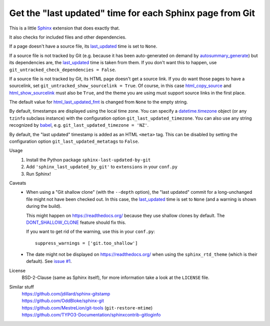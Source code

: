 Get the "last updated" time for each Sphinx page from Git
=========================================================

This is a little Sphinx_ extension that does exactly that.

It also checks for included files and other dependencies.

If a page doesn't have a source file, its last_updated_ time is set to ``None``.

If a source file is not tracked by Git (e.g. because it has been auto-generated
on demand by autosummary_generate_) but its dependencies are, the last_updated_
time is taken from them.  If you don't want this to happen, use
``git_untracked_check_dependencies = False``.

If a source file is not tracked by Git, its HTML page doesn't get a source link.
If you do want those pages to have a sourcelink, set
``git_untracked_show_sourcelink = True``.  Of course, in this case
html_copy_source_ and html_show_sourcelink_ must also be ``True``,
and the theme you are using must support source links in the first place.

The default value for html_last_updated_fmt_ is changed
from ``None`` to the empty string.

By default, timestamps are displayed using the local time zone.
You can specify a datetime.timezone_ object
(or any ``tzinfo`` subclass instance)
with the configuration option ``git_last_updated_timezone``.
You can also use any string recognized by babel_,
e.g. ``git_last_updated_timezone = 'NZ'``.

By default, the "last updated" timestamp is added as an HTML ``<meta>`` tag.
This can be disabled by setting the configuration option
``git_last_updated_metatags`` to ``False``.

Usage
    #. Install the Python package ``sphinx-last-updated-by-git``
    #. Add ``'sphinx_last_updated_by_git'`` to ``extensions`` in your ``conf.py``
    #. Run Sphinx!

Caveats
    * When using a "Git shallow clone" (with the ``--depth`` option),
      the "last updated" commit for a long-unchanged file
      might not have been checked out.
      In this case, the last_updated_ time is set to ``None``
      (and a warning is shown during the build).

      This might happen on https://readthedocs.org/
      because they use shallow clones by default.
      The DONT_SHALLOW_CLONE_ feature should fix this.

      If you want to get rid of the warning, use this in your ``conf.py``::

          suppress_warnings = ['git.too_shallow']

    * The date might not be displayed on https://readthedocs.org/
      when using the ``sphinx_rtd_theme`` (which is their default).
      See `issue #1`_.

License
    BSD-2-Clause (same as Sphinx itself),
    for more information take a look at the ``LICENSE`` file.

Similar stuff
    | https://github.com/jdillard/sphinx-gitstamp
    | https://github.com/OddBloke/sphinx-git
    | https://github.com/MestreLion/git-tools (``git-restore-mtime``)
    | https://github.com/TYPO3-Documentation/sphinxcontrib-gitloginfo

.. _Sphinx: https://www.sphinx-doc.org/
.. _last_updated: https://www.sphinx-doc.org/en/master/
    templating.html#last_updated
.. _autosummary_generate: https://www.sphinx-doc.org/en/master/
    usage/extensions/autosummary.html#confval-autosummary_generate
.. _html_copy_source: https://www.sphinx-doc.org/en/master/
    usage/configuration.html#confval-html_copy_source
.. _html_show_sourcelink: https://www.sphinx-doc.org/en/master/
    usage/configuration.html#confval-html_show_sourcelink
.. _html_last_updated_fmt: https://www.sphinx-doc.org/en/master/
    usage/configuration.html#confval-html_last_updated_fmt
.. _datetime.timezone: https://docs.python.org/3/library/
    datetime.html#timezone-objects
.. _babel: https://babel.pocoo.org/
.. _DONT_SHALLOW_CLONE: https://read-the-docs.readthedocs.io/en/latest/
    guides/feature-flags.html
.. _issue #1: https://github.com/mgeier/sphinx-last-updated-by-git/issues/1
